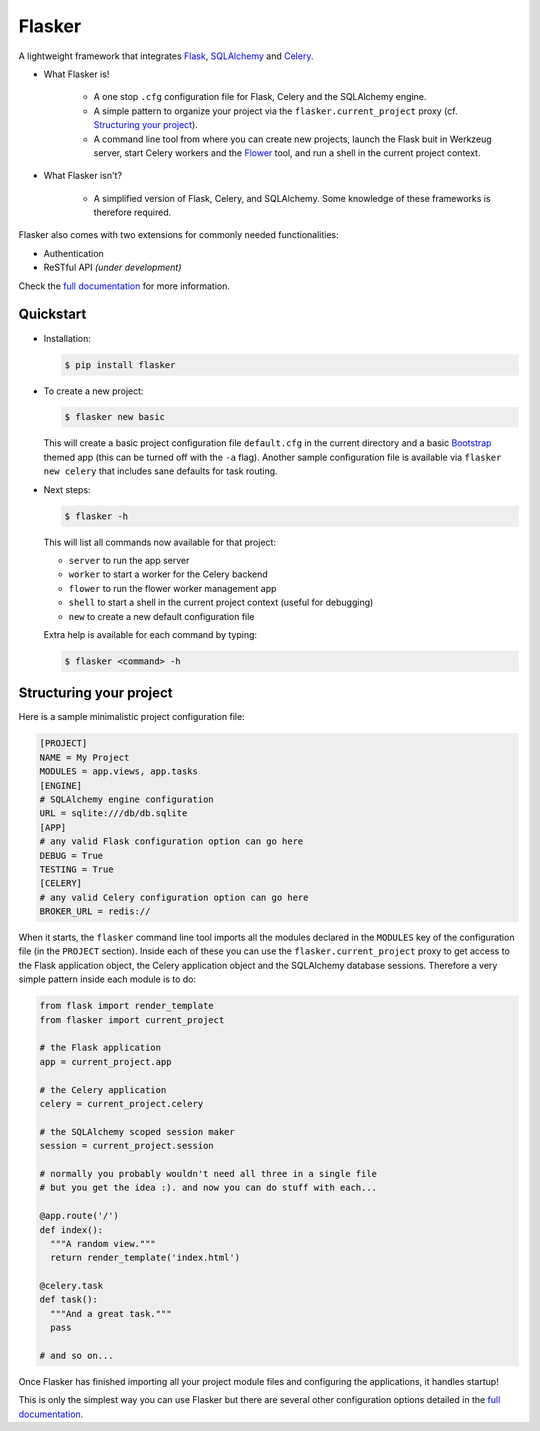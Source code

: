 Flasker
=======

A lightweight framework that integrates Flask_, SQLAlchemy_ and Celery_.

- What Flasker is!
  
    - A one stop ``.cfg`` configuration file for Flask, Celery and the SQLAlchemy
      engine.
    
    - A simple pattern to organize your project via the
      ``flasker.current_project`` proxy (cf. `Structuring your project`_).

    - A command line tool from where you can create new projects, launch the
      Flask buit in Werkzeug server, start Celery workers and the Flower_ tool,
      and run a shell in the current project context.

- What Flasker isn't?

    - A simplified version of Flask, Celery, and SQLAlchemy. Some knowledge of these
      frameworks is therefore required. 

Flasker also comes with two extensions for commonly needed functionalities:

- Authentication
- ReSTful API *(under development)*

Check the `full documentation`_ for more information.


Quickstart
----------

- Installation:

  .. code:: bash

    $ pip install flasker

- To create a new project:

  .. code:: bash

    $ flasker new basic

  This will create a basic project configuration file ``default.cfg`` in the
  current directory and a basic Bootstrap_ themed app (this can be turned off
  with the ``-a`` flag). Another sample configuration file is available
  via ``flasker new celery`` that includes sane defaults for task routing.

- Next steps:

  .. code:: bash

    $ flasker -h

  This will list all commands now available for that project:

  - ``server`` to run the app server
  - ``worker`` to start a worker for the Celery backend
  - ``flower`` to run the flower worker management app
  - ``shell`` to start a shell in the current project context (useful for
    debugging)
  - ``new`` to create a new default configuration file

  Extra help is available for each command by typing:

  .. code:: bash

    $ flasker <command> -h


Structuring your project
------------------------

Here is a sample minimalistic project configuration file:

.. code:: cfg

  [PROJECT]
  NAME = My Project
  MODULES = app.views, app.tasks
  [ENGINE]
  # SQLAlchemy engine configuration
  URL = sqlite:///db/db.sqlite
  [APP]
  # any valid Flask configuration option can go here
  DEBUG = True
  TESTING = True
  [CELERY]
  # any valid Celery configuration option can go here
  BROKER_URL = redis://

When it starts, the ``flasker`` command line tool imports all the modules
declared in the ``MODULES`` key of the configuration file (in the ``PROJECT``
section). Inside each of these you can use the ``flasker.current_project``
proxy to get access to the Flask application object, the Celery application
object and the SQLAlchemy database sessions. Therefore a very simple pattern
inside each module is to do:

.. code:: python

  from flask import render_template
  from flasker import current_project

  # the Flask application
  app = current_project.app

  # the Celery application
  celery = current_project.celery

  # the SQLAlchemy scoped session maker 
  session = current_project.session

  # normally you probably wouldn't need all three in a single file
  # but you get the idea :). and now you can do stuff with each...

  @app.route('/')
  def index():
    """A random view."""
    return render_template('index.html')

  @celery.task
  def task():
    """And a great task."""
    pass

  # and so on...

Once Flasker has finished importing all your project module files and
configuring the applications, it handles startup!

This is only the simplest way you can use Flasker but there are several other
configuration options detailed in the `full
documentation`_.


.. _Bootstrap: http://twitter.github.com/bootstrap/index.html
.. _Flask: http://flask.pocoo.org/docs/api/
.. _Flask-Script: http://flask-script.readthedocs.org/en/latest/
.. _Flask-Login: http://packages.python.org/Flask-Login/
.. _Flask-Restless: https://flask-restless.readthedocs.org/en/latest/
.. _Jinja: http://jinja.pocoo.org/docs/
.. _Celery: http://docs.celeryproject.org/en/latest/index.html
.. _Flower: https://github.com/mher/flower
.. _Datatables: http://datatables.net/examples/
.. _SQLAlchemy: http://docs.sqlalchemy.org/en/rel_0_7/orm/tutorial.html
.. _MySQL: http://dev.mysql.com/doc/
.. _Google OAuth 2: https://developers.google.com/accounts/docs/OAuth2
.. _Google API console: https://code.google.com/apis/console
.. _jQuery: http://jquery.com/
.. _jQuery UI: http://jqueryui.com/
.. _Backbone-Relational: https://github.com/PaulUithol/Backbone-relational
.. _FlaskRESTful: http://flask-restful.readthedocs.org/en/latest/index.html
.. _Wiki: https://github.com/mtth/flasker/wiki
.. _full documentation: http://mtth.github.com/flasker
